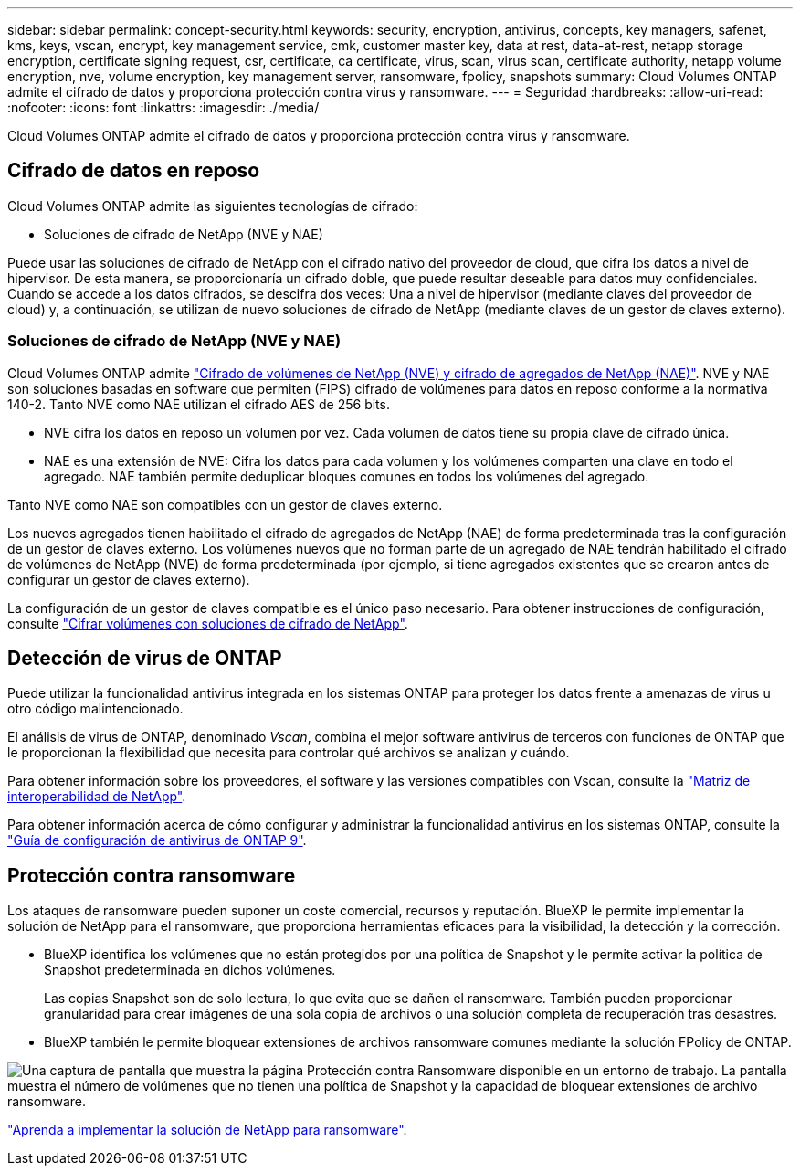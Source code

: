 ---
sidebar: sidebar 
permalink: concept-security.html 
keywords: security, encryption, antivirus, concepts, key managers, safenet, kms, keys, vscan, encrypt, key management service, cmk, customer master key, data at rest, data-at-rest, netapp storage encryption, certificate signing request, csr, certificate, ca certificate, virus, scan, virus scan, certificate authority, netapp volume encryption, nve, volume encryption, key management server, ransomware, fpolicy, snapshots 
summary: Cloud Volumes ONTAP admite el cifrado de datos y proporciona protección contra virus y ransomware. 
---
= Seguridad
:hardbreaks:
:allow-uri-read: 
:nofooter: 
:icons: font
:linkattrs: 
:imagesdir: ./media/


[role="lead"]
Cloud Volumes ONTAP admite el cifrado de datos y proporciona protección contra virus y ransomware.



== Cifrado de datos en reposo

Cloud Volumes ONTAP admite las siguientes tecnologías de cifrado:

* Soluciones de cifrado de NetApp (NVE y NAE)


ifdef::aws[]

* Servicio de gestión de claves de AWS


endif::aws[]

ifdef::azure[]

* Cifrado del servicio de almacenamiento de Azure


endif::azure[]

ifdef::gcp[]

* Cifrado predeterminado de la plataforma Google Cloud


endif::gcp[]

Puede usar las soluciones de cifrado de NetApp con el cifrado nativo del proveedor de cloud, que cifra los datos a nivel de hipervisor. De esta manera, se proporcionaría un cifrado doble, que puede resultar deseable para datos muy confidenciales. Cuando se accede a los datos cifrados, se descifra dos veces: Una a nivel de hipervisor (mediante claves del proveedor de cloud) y, a continuación, se utilizan de nuevo soluciones de cifrado de NetApp (mediante claves de un gestor de claves externo).



=== Soluciones de cifrado de NetApp (NVE y NAE)

Cloud Volumes ONTAP admite https://www.netapp.com/pdf.html?item=/media/17070-ds-3899.pdf["Cifrado de volúmenes de NetApp (NVE) y cifrado de agregados de NetApp (NAE)"^]. NVE y NAE son soluciones basadas en software que permiten (FIPS) cifrado de volúmenes para datos en reposo conforme a la normativa 140-2. Tanto NVE como NAE utilizan el cifrado AES de 256 bits.

* NVE cifra los datos en reposo un volumen por vez. Cada volumen de datos tiene su propia clave de cifrado única.
* NAE es una extensión de NVE: Cifra los datos para cada volumen y los volúmenes comparten una clave en todo el agregado. NAE también permite deduplicar bloques comunes en todos los volúmenes del agregado.


Tanto NVE como NAE son compatibles con un gestor de claves externo.

ifdef::azure[] endif::azure[] ifdef::gcp[] endif::gcp[]

Los nuevos agregados tienen habilitado el cifrado de agregados de NetApp (NAE) de forma predeterminada tras la configuración de un gestor de claves externo. Los volúmenes nuevos que no forman parte de un agregado de NAE tendrán habilitado el cifrado de volúmenes de NetApp (NVE) de forma predeterminada (por ejemplo, si tiene agregados existentes que se crearon antes de configurar un gestor de claves externo).

La configuración de un gestor de claves compatible es el único paso necesario. Para obtener instrucciones de configuración, consulte link:task-encrypting-volumes.html["Cifrar volúmenes con soluciones de cifrado de NetApp"].

ifdef::aws[]



=== Servicio de gestión de claves de AWS

Cuando inicia un sistema Cloud Volumes ONTAP en AWS, puede habilitar el cifrado de datos mediante el http://docs.aws.amazon.com/kms/latest/developerguide/overview.html["Servicio de gestión de claves AWS (KMS)"^]. BlueXP solicita claves de datos utilizando una clave maestra de cliente (CMK).


TIP: No puede cambiar el método de cifrado de datos de AWS después de crear un sistema Cloud Volumes ONTAP.

Si desea usar esta opción de cifrado, debe asegurarse de que el KMS de AWS esté configurado adecuadamente. Para obtener más información, consulte link:task-setting-up-kms.html["Configuración de AWS KMS"].

endif::aws[]

ifdef::azure[]



=== Cifrado del servicio de almacenamiento de Azure

Los datos se cifran automáticamente en Cloud Volumes ONTAP en Azure mediante https://learn.microsoft.com/en-us/azure/security/fundamentals/encryption-overview["Cifrado del servicio de almacenamiento de Azure"^] una clave gestionada por Microsoft.

Puede utilizar sus propias claves de cifrado si lo prefiere. link:task-set-up-azure-encryption.html["Aprenda a configurar Cloud Volumes ONTAP para que use una clave gestionada por el cliente en Azure"].

endif::azure[]

ifdef::gcp[]



=== Cifrado predeterminado de la plataforma Google Cloud

https://cloud.google.com/security/encryption-at-rest/["Cifrado de datos en reposo de la plataforma Google Cloud"^] Está habilitado de forma predeterminada para Cloud Volumes ONTAP. No se requiere configuración.

Mientras Google Cloud Storage siempre cifra sus datos antes de que se escriban en un disco, puede utilizar las API de BlueXP para crear un sistema Cloud Volumes ONTAP que utilice _claves de cifrado gestionadas por el cliente_. Estas son claves que genera y gestiona en GCP mediante el servicio Cloud Key Management Service. link:task-setting-up-gcp-encryption.html["Leer más"].

endif::gcp[]



== Detección de virus de ONTAP

Puede utilizar la funcionalidad antivirus integrada en los sistemas ONTAP para proteger los datos frente a amenazas de virus u otro código malintencionado.

El análisis de virus de ONTAP, denominado _Vscan_, combina el mejor software antivirus de terceros con funciones de ONTAP que le proporcionan la flexibilidad que necesita para controlar qué archivos se analizan y cuándo.

Para obtener información sobre los proveedores, el software y las versiones compatibles con Vscan, consulte la http://mysupport.netapp.com/matrix["Matriz de interoperabilidad de NetApp"^].

Para obtener información acerca de cómo configurar y administrar la funcionalidad antivirus en los sistemas ONTAP, consulte la http://docs.netapp.com/ontap-9/topic/com.netapp.doc.dot-cm-acg/home.html["Guía de configuración de antivirus de ONTAP 9"^].



== Protección contra ransomware

Los ataques de ransomware pueden suponer un coste comercial, recursos y reputación. BlueXP le permite implementar la solución de NetApp para el ransomware, que proporciona herramientas eficaces para la visibilidad, la detección y la corrección.

* BlueXP identifica los volúmenes que no están protegidos por una política de Snapshot y le permite activar la política de Snapshot predeterminada en dichos volúmenes.
+
Las copias Snapshot son de solo lectura, lo que evita que se dañen el ransomware. También pueden proporcionar granularidad para crear imágenes de una sola copia de archivos o una solución completa de recuperación tras desastres.

* BlueXP también le permite bloquear extensiones de archivos ransomware comunes mediante la solución FPolicy de ONTAP.


image:screenshot_ransomware_protection.gif["Una captura de pantalla que muestra la página Protección contra Ransomware disponible en un entorno de trabajo. La pantalla muestra el número de volúmenes que no tienen una política de Snapshot y la capacidad de bloquear extensiones de archivo ransomware."]

link:task-protecting-ransomware.html["Aprenda a implementar la solución de NetApp para ransomware"].
